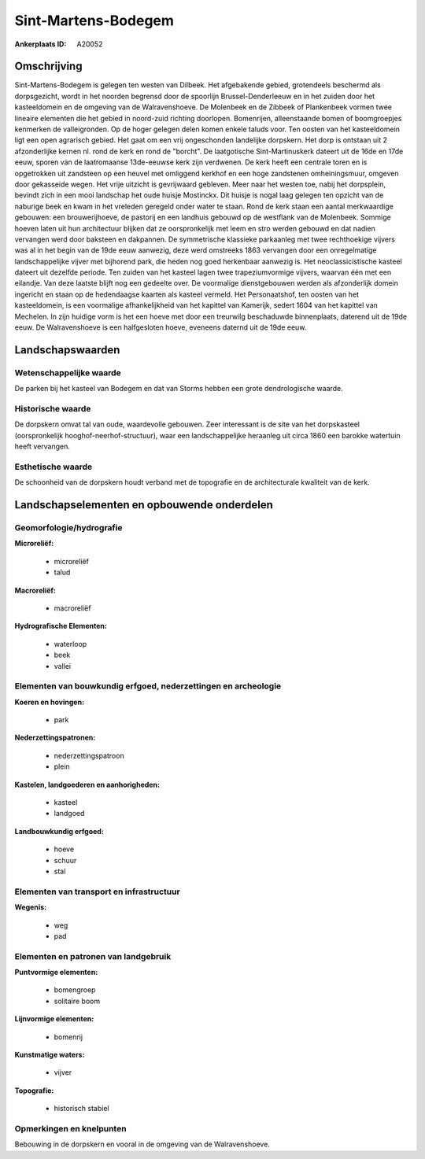 Sint-Martens-Bodegem
====================

:Ankerplaats ID: A20052




Omschrijving
------------

Sint-Martens-Bodegem is gelegen ten westen van Dilbeek. Het
afgebakende gebied, grotendeels beschermd als dorpsgezicht, wordt in het
noorden begrensd door de spoorlijn Brussel-Denderleeuw en in het zuiden
door het kasteeldomein en de omgeving van de Walravenshoeve. De
Molenbeek en de Zibbeek of Plankenbeek vormen twee lineaire elementen
die het gebied in noord-zuid richting doorlopen. Bomenrijen,
alleenstaande bomen of boomgroepjes kenmerken de valleigronden. Op de
hoger gelegen delen komen enkele taluds voor. Ten oosten van het
kasteeldomein ligt een open agrarisch gebied. Het gaat om een vrij
ongeschonden landelijke dorpskern. Het dorp is ontstaan uit 2
afzonderlijke kernen nl. rond de kerk en rond de "borcht". De
laatgotische Sint-Martinuskerk dateert uit de 16de en 17de eeuw, sporen
van de laatromaanse 13de-eeuwse kerk zijn verdwenen. De kerk heeft een
centrale toren en is opgetrokken uit zandsteen op een heuvel met
omliggend kerkhof en een hoge zandstenen omheiningsmuur, omgeven door
gekasseide wegen. Het vrije uitzicht is gevrijwaard gebleven. Meer naar
het westen toe, nabij het dorpsplein, bevindt zich in een mooi landschap
het oude huisje Mostinckx. Dit huisje is nogal laag gelegen ten opzicht
van de naburige beek en kwam in het vreleden geregeld onder water te
staan. Rond de kerk staan een aantal merkwaardige gebouwen: een
brouwerijhoeve, de pastorij en een landhuis gebouwd op de westflank van
de Molenbeek. Sommige hoeven laten uit hun architectuur blijken dat ze
oorspronkelijk met leem en stro werden gebouwd en dat nadien vervangen
werd door baksteen en dakpannen. De symmetrische klassieke parkaanleg
met twee rechthoekige vijvers was al in het begin van de 19de eeuw
aanwezig, deze werd omstreeks 1863 vervangen door een onregelmatige
landschappelijke vijver met bijhorend park, die heden nog goed
herkenbaar aanwezig is. Het neoclassicistische kasteel dateert uit
dezelfde periode. Ten zuiden van het kasteel lagen twee trapeziumvormige
vijvers, waarvan één met een eilandje. Van deze laatste blijft nog een
gedeelte over. De voormalige dienstgebouwen werden als afzonderlijk
domein ingericht en staan op de hedendaagse kaarten als kasteel vermeld.
Het Personaatshof, ten oosten van het kasteeldomein, is een voormalige
afhankelijkheid van het kapittel van Kamerijk, sedert 1604 van het
kapittel van Mechelen. In zijn huidige vorm is het een hoeve met door
een treurwilg beschaduwde binnenplaats, daterend uit de 19de eeuw. De
Walravenshoeve is een halfgesloten hoeve, eveneens daternd uit de 19de
eeuw. 



Landschapswaarden
-----------------


Wetenschappelijke waarde
~~~~~~~~~~~~~~~~~~~~~~~~


De parken bij het kasteel van Bodegem en dat van Storms hebben een
grote dendrologische waarde.

Historische waarde
~~~~~~~~~~~~~~~~~~


De dorpskern omvat tal van oude, waardevolle gebouwen. Zeer
interessant is de site van het dorpskasteel (oorspronkelijk
hooghof-neerhof-structuur), waar een landschappelijke heraanleg uit
circa 1860 een barokke watertuin heeft vervangen.

Esthetische waarde
~~~~~~~~~~~~~~~~~~

De schoonheid van de dorpskern houdt verband met
de topografie en de architecturale kwaliteit van de kerk.



Landschapselementen en opbouwende onderdelen
--------------------------------------------



Geomorfologie/hydrografie
~~~~~~~~~~~~~~~~~~~~~~~~~


**Microreliëf:**

 * microreliëf
 * talud


**Macroreliëf:**

 * macroreliëf

**Hydrografische Elementen:**

 * waterloop
 * beek
 * vallei



Elementen van bouwkundig erfgoed, nederzettingen en archeologie
~~~~~~~~~~~~~~~~~~~~~~~~~~~~~~~~~~~~~~~~~~~~~~~~~~~~~~~~~~~~~~~

**Koeren en hovingen:**

 * park


**Nederzettingspatronen:**

 * nederzettingspatroon
 * plein

**Kastelen, landgoederen en aanhorigheden:**

 * kasteel
 * landgoed


**Landbouwkundig erfgoed:**

 * hoeve
 * schuur
 * stal



Elementen van transport en infrastructuur
~~~~~~~~~~~~~~~~~~~~~~~~~~~~~~~~~~~~~~~~~

**Wegenis:**

 * weg
 * pad



Elementen en patronen van landgebruik
~~~~~~~~~~~~~~~~~~~~~~~~~~~~~~~~~~~~~

**Puntvormige elementen:**

 * bomengroep
 * solitaire boom


**Lijnvormige elementen:**

 * bomenrij

**Kunstmatige waters:**

 * vijver


**Topografie:**

 * historisch stabiel



Opmerkingen en knelpunten
~~~~~~~~~~~~~~~~~~~~~~~~~


Bebouwing in de dorpskern en vooral in de omgeving van de
Walravenshoeve.

